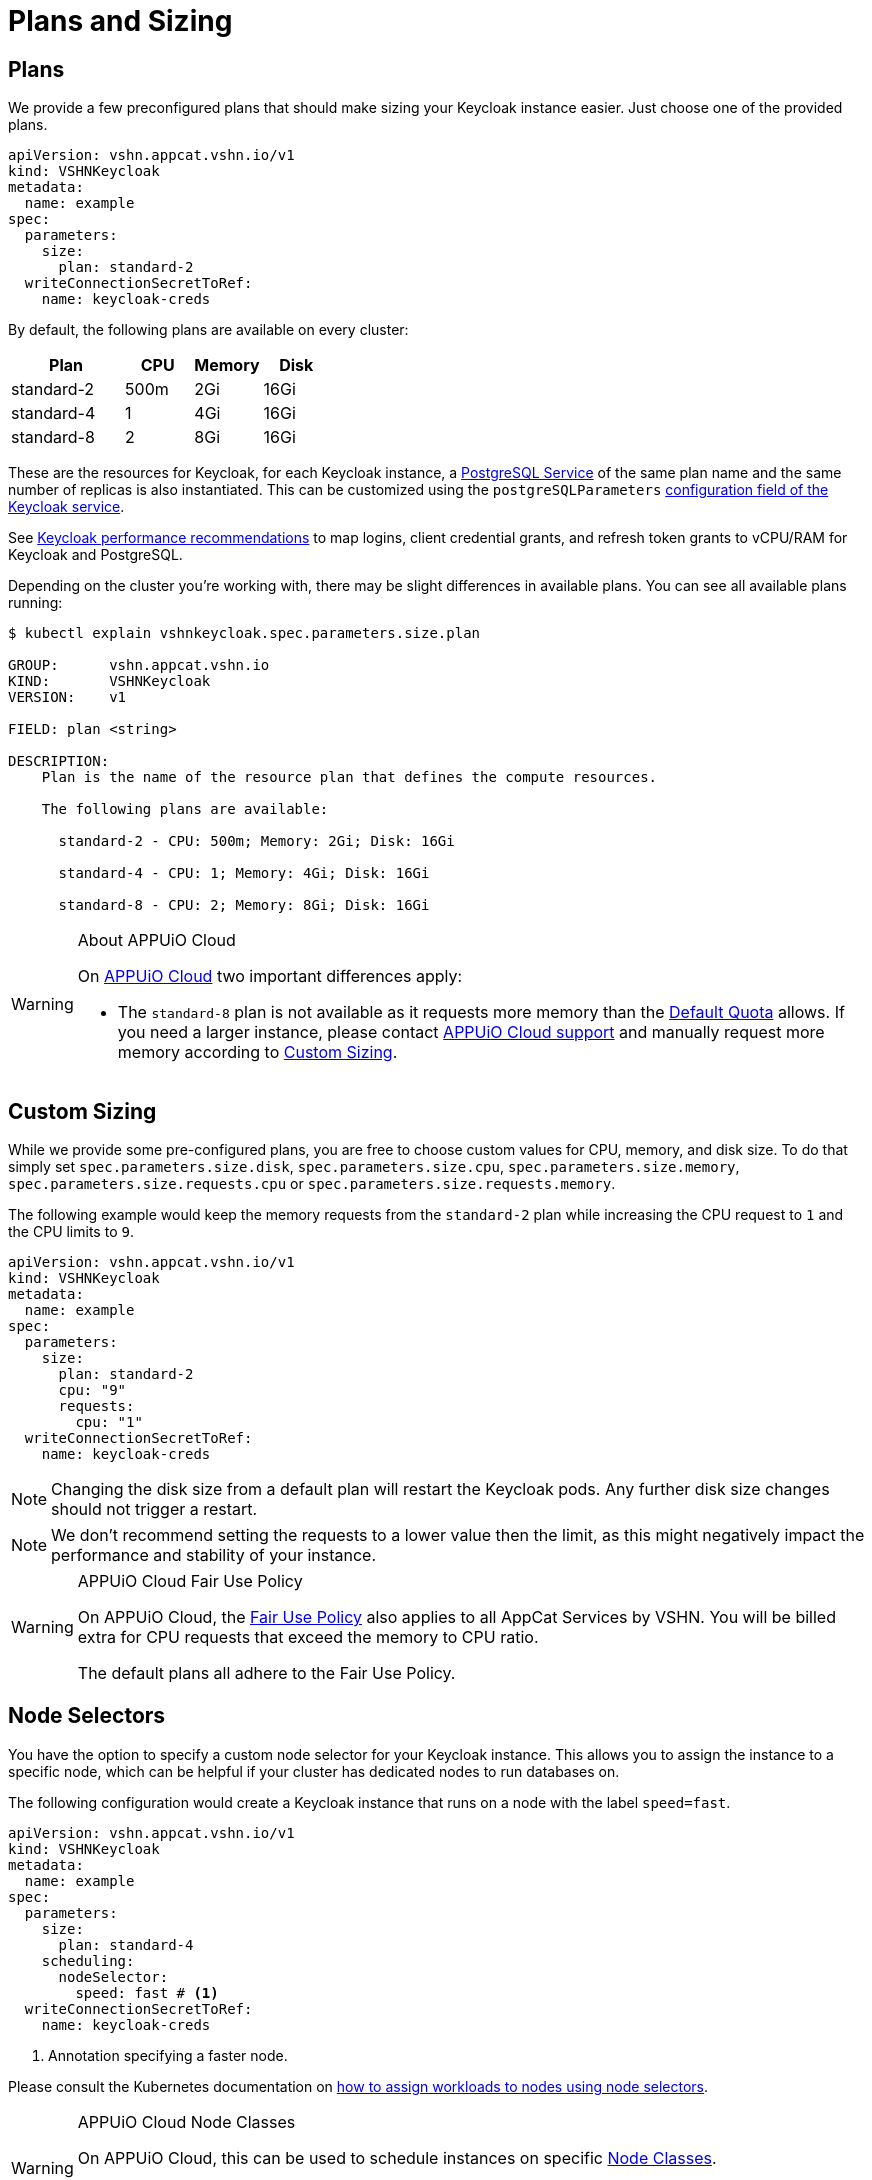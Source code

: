 = Plans and Sizing

== Plans

We provide a few preconfigured plans that should make sizing your Keycloak instance easier.
Just choose one of the provided plans.

[source,yaml]
----
apiVersion: vshn.appcat.vshn.io/v1
kind: VSHNKeycloak
metadata:
  name: example
spec:
  parameters:
    size:
      plan: standard-2
  writeConnectionSecretToRef:
    name: keycloak-creds
----

By default, the following plans are available on every cluster:

[cols="25a,15,15,15", options="header"]
|===
| Plan | CPU | Memory | Disk
| standard-2 | 500m | 2Gi | 16Gi
| standard-4 | 1 | 4Gi | 16Gi
| standard-8 | 2 | 8Gi | 16Gi
|===

These are the resources for Keycloak, for each Keycloak instance, a xref:vshn-managed/postgresql/plans.html[PostgreSQL Service] of the same plan name and the same number of replicas is also instantiated. This can be customized using the `postgreSQLParameters` xref:vshn-managed/keycloak/create.html[configuration field of the Keycloak service].

See https://www.keycloak.org/high-availability/concepts-memory-and-cpu-sizing#_performance_recommendations[Keycloak performance recommendations^] to map logins, client credential grants, and refresh token grants to vCPU/RAM for Keycloak and PostgreSQL.

Depending on the cluster you're working with, there may be slight differences in available plans.
You can see all available plans running:

[source,bash]
----
$ kubectl explain vshnkeycloak.spec.parameters.size.plan

GROUP:      vshn.appcat.vshn.io
KIND:       VSHNKeycloak
VERSION:    v1

FIELD: plan <string>

DESCRIPTION:
    Plan is the name of the resource plan that defines the compute resources.

    The following plans are available:

      standard-2 - CPU: 500m; Memory: 2Gi; Disk: 16Gi

      standard-4 - CPU: 1; Memory: 4Gi; Disk: 16Gi

      standard-8 - CPU: 2; Memory: 8Gi; Disk: 16Gi

----

[WARNING]
.About APPUiO Cloud
====
On https://docs.appuio.cloud[APPUiO Cloud^] two important differences apply:

* The `standard-8` plan is not available as it requests more memory than the https://docs.appuio.cloud/user/references/default-quota.html[Default Quota] allows.
If you need a larger instance, please contact https://docs.appuio.cloud/user/contact.html[APPUiO Cloud support] and manually request more memory according to <<_custom_sizing>>.
====

== Custom Sizing

While we provide some pre-configured plans, you are free to choose custom values for CPU, memory, and disk size.
To do that simply set `spec.parameters.size.disk`, `spec.parameters.size.cpu`, `spec.parameters.size.memory`, `spec.parameters.size.requests.cpu` or `spec.parameters.size.requests.memory`.

The following example would keep the memory requests from the `standard-2` plan while increasing the CPU request to `1` and the CPU limits to `9`.

[source,yaml]
----
apiVersion: vshn.appcat.vshn.io/v1
kind: VSHNKeycloak
metadata:
  name: example
spec:
  parameters:
    size:
      plan: standard-2
      cpu: "9"
      requests:
        cpu: "1"
  writeConnectionSecretToRef:
    name: keycloak-creds
----

NOTE: Changing the disk size from a default plan will restart the Keycloak pods. Any further disk size changes should not trigger a restart.

NOTE: We don't recommend setting the requests to a lower value then the limit, as this might negatively impact the performance and stability of your instance.

[WARNING]
.APPUiO Cloud Fair Use Policy
====
On APPUiO Cloud, the https://docs.appuio.cloud/user/explanation/fair-use-policy.html[Fair Use Policy] also applies to all AppCat Services by VSHN.
You will be billed extra for CPU requests that exceed the memory to CPU ratio.

The default plans all adhere to the Fair Use Policy.
====

== Node Selectors

You have the option to specify a custom node selector for your Keycloak instance.
This allows you to assign the instance to a specific node, which can be helpful if your cluster has dedicated nodes to run databases on.

The following configuration would create a Keycloak instance that runs on a node with the label `speed=fast`.

[source,yaml]
----
apiVersion: vshn.appcat.vshn.io/v1
kind: VSHNKeycloak
metadata:
  name: example
spec:
  parameters:
    size:
      plan: standard-4
    scheduling:
      nodeSelector:
        speed: fast # <1>
  writeConnectionSecretToRef:
    name: keycloak-creds
----
<1> Annotation specifying a faster node.

Please consult the Kubernetes documentation on https://kubernetes.io/docs/tasks/configure-pod-container/assign-pods-nodes/[how to assign workloads to nodes using node selectors].


[WARNING]
.APPUiO Cloud Node Classes
====
On APPUiO Cloud, this can be used to schedule instances on specific https://docs.appuio.cloud/user/references/node-classes.html[Node Classes].

However, this can also be done by choosing the `standard-x` or `plus-X` plans, which will schedule the instance on `flex` or `plus` nodes.
====
